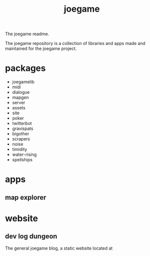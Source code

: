 :PROPERTIES:
:EXPORT_FILE_NAME: "public/index.html"
:END:
#+title: joegame
#+begin_subtitle
The joegame readme.
#+end_subtitle

The joegame repository is a collection of libraries and apps made and maintained for the joegame project.

* packages
- joegamelib
- midi
- dialogue
- mapgen
- server
- assets
- site
- poker
- twitterbot
- gravispats
- bigother
- scrapers
- noise
- timidity
- water-rising
- spellships

* apps
** map explorer
* website
** dev log dungeon
The general joegame blog, a static website located at

